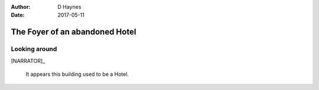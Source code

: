 ..  This is a Turberfield dialogue file (reStructuredText).
    Scene ~~
    Shot --

:author: D Haynes
:date: 2017-05-11

.. entity:: NARRATOR
   :states: 0


The Foyer of an abandoned Hotel
~~~~~~~~~~~~~~~~~~~~~~~~~~~~~~~


Looking around
--------------

[NARRATOR]_

    It appears this building used to be a Hotel.

